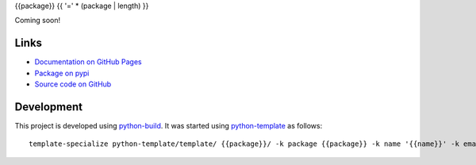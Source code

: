 {{package}}
{{ '=' * (package | length) }}

.. |badge-status| image:: https://img.shields.io/pypi/status/{{package}}
   :alt: PyPI - Status
   :target: https://pypi.python.org/pypi/{{package}}/

.. |badge-version| image:: https://img.shields.io/pypi/v/{{package}}
   :alt: PyPI
   :target: https://pypi.python.org/pypi/{{package}}/

.. |badge-license| image:: https://img.shields.io/github/license/{{github}}/{{package}}
   :alt: GitHub
   :target: https://github.com/{{github}}/{{package}}/blob/main/LICENSE

.. |badge-python| image:: https://img.shields.io/pypi/pyversions/{{package}}
   :alt: PyPI - Python Version
   :target: https://www.python.org/downloads/

|badge-status| |badge-version| |badge-license| |badge-python|

Coming soon!


Links
-----

- `Documentation on GitHub Pages <https://{{github}}.github.io/{{package}}/>`__
- `Package on pypi <https://pypi.org/project/{{package}}/>`__
- `Source code on GitHub <https://github.com/{{github}}/{{package}}>`__


Development
-----------

This project is developed using `python-build <https://github.com/craigahobbs/python-build#readme>`__. It was started
using `python-template <https://github.com/craigahobbs/python-template#readme>`__ as follows::

    template-specialize python-template/template/ {{package}}/ -k package {{package}} -k name '{{name}}' -k email '{{email}}' -k github '{{github}}'{% if noapi is defined and noapi %} -k noapi 1{% endif %}{% if nomain is defined and nomain %} -k nomain 1{% endif %}
